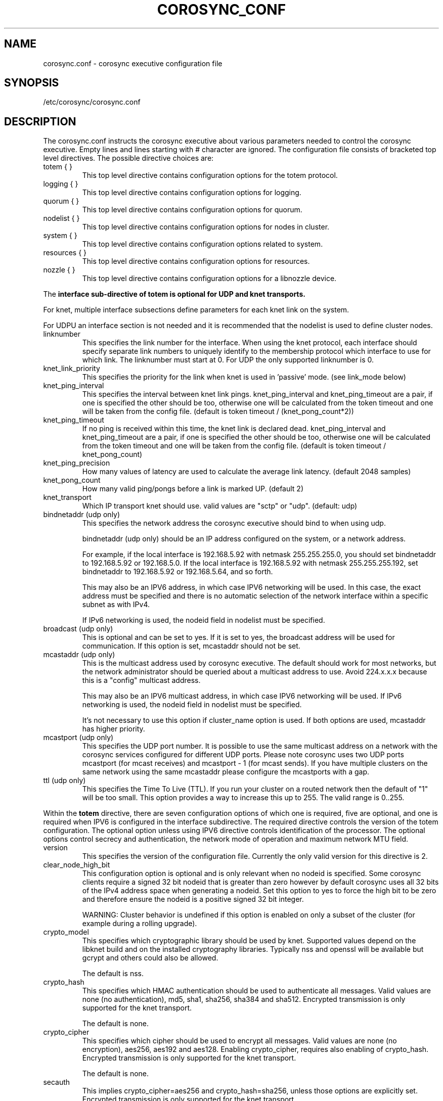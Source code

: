 .\"/*
.\" * Copyright (c) 2005 MontaVista Software, Inc.
.\" * Copyright (c) 2006-2021 Red Hat, Inc.
.\" *
.\" * All rights reserved.
.\" *
.\" * Author: Steven Dake (sdake@redhat.com)
.\" *
.\" * This software licensed under BSD license, the text of which follows:
.\" *
.\" * Redistribution and use in source and binary forms, with or without
.\" * modification, are permitted provided that the following conditions are met:
.\" *
.\" * - Redistributions of source code must retain the above copyright notice,
.\" *   this list of conditions and the following disclaimer.
.\" * - Redistributions in binary form must reproduce the above copyright notice,
.\" *   this list of conditions and the following disclaimer in the documentation
.\" *   and/or other materials provided with the distribution.
.\" * - Neither the name of the MontaVista Software, Inc. nor the names of its
.\" *   contributors may be used to endorse or promote products derived from this
.\" *   software without specific prior written permission.
.\" *
.\" * THIS SOFTWARE IS PROVIDED BY THE COPYRIGHT HOLDERS AND CONTRIBUTORS "AS IS"
.\" * AND ANY EXPRESS OR IMPLIED WARRANTIES, INCLUDING, BUT NOT LIMITED TO, THE
.\" * IMPLIED WARRANTIES OF MERCHANTABILITY AND FITNESS FOR A PARTICULAR PURPOSE
.\" * ARE DISCLAIMED. IN NO EVENT SHALL THE COPYRIGHT OWNER OR CONTRIBUTORS BE
.\" * LIABLE FOR ANY DIRECT, INDIRECT, INCIDENTAL, SPECIAL, EXEMPLARY, OR
.\" * CONSEQUENTIAL DAMAGES (INCLUDING, BUT NOT LIMITED TO, PROCUREMENT OF
.\" * SUBSTITUTE GOODS OR SERVICES; LOSS OF USE, DATA, OR PROFITS; OR BUSINESS
.\" * INTERRUPTION) HOWEVER CAUSED AND ON ANY THEORY OF LIABILITY, WHETHER IN
.\" * CONTRACT, STRICT LIABILITY, OR TORT (INCLUDING NEGLIGENCE OR OTHERWISE)
.\" * ARISING IN ANY WAY OUT OF THE USE OF THIS SOFTWARE, EVEN IF ADVISED OF
.\" * THE POSSIBILITY OF SUCH DAMAGE.
.\" */
.TH COROSYNC_CONF 5 2021-07-23 "corosync Man Page" "Corosync Cluster Engine Programmer's Manual"
.SH NAME
corosync.conf - corosync executive configuration file

.SH SYNOPSIS
/etc/corosync/corosync.conf

.SH DESCRIPTION
The corosync.conf instructs the corosync executive about various parameters
needed to control the corosync executive.  Empty lines and lines starting with
# character are ignored.  The configuration file consists of bracketed top level
directives.  The possible directive choices are:

.TP
totem { }
This top level directive contains configuration options for the totem protocol.
.TP
logging { }
This top level directive contains configuration options for logging.
.TP
quorum { }
This top level directive contains configuration options for quorum.
.TP
nodelist { }
This top level directive contains configuration options for nodes in cluster.
.TP
system { }
This top level directive contains configuration options related to system.
.TP
resources { }
This top level directive contains configuration options for resources.
.TP
nozzle { }
This top level directive contains configuration options for a libnozzle device.

.PP
The
.B interface sub-directive of totem is optional for UDP and knet transports.

For knet, multiple interface subsections define parameters for each knet link on the
system.

For UDPU an interface section is not needed and it is recommended that the nodelist
is used to define cluster nodes.

.TP
linknumber
This specifies the link number for the interface.  When using the knet
protocol, each interface should specify separate link numbers to uniquely
identify to the membership protocol which interface to use for which link.
The linknumber must start at 0. For UDP the only supported linknumber is 0.

.TP
knet_link_priority
This specifies the priority for the link when knet is used in 'passive'
mode. (see link_mode below)

.TP
knet_ping_interval
This specifies the interval between knet link pings.
knet_ping_interval and knet_ping_timeout
are a pair, if one is specified the other should be too, otherwise one will be calculated from
the token timeout and one will be taken from the config file.
(default is token timeout / (knet_pong_count*2))

.TP
knet_ping_timeout
If no ping is received within this time, the knet link is declared dead.
knet_ping_interval and knet_ping_timeout
are a pair, if one is specified the other should be too, otherwise one will be calculated from
the token timeout and one will be taken from the config file.
(default is token timeout / knet_pong_count)

.TP
knet_ping_precision
How many values of latency are used to calculate
the average link latency. (default 2048 samples)

.TP
knet_pong_count
How many valid ping/pongs before a link is marked UP. (default 2)
.TP

knet_transport
Which IP transport knet should use. valid values are "sctp" or "udp". (default: udp)

.TP
bindnetaddr (udp only)
This specifies the network address the corosync executive should bind
to when using udp.

bindnetaddr (udp only)
should be an IP address configured on the system, or a network
address.

For example, if the local interface is 192.168.5.92 with netmask
255.255.255.0, you should set bindnetaddr to 192.168.5.92 or 192.168.5.0.
If the local interface is 192.168.5.92 with netmask 255.255.255.192,
set bindnetaddr to 192.168.5.92 or 192.168.5.64, and so forth.

This may also be an IPV6 address, in which case IPV6 networking will be used.
In this case, the exact address must be specified and there is no automatic
selection of the network interface within a specific subnet as with IPv4.

If IPv6 networking is used, the nodeid field in nodelist must be specified.

.TP
broadcast (udp only)
This is optional and can be set to yes.  If it is set to yes, the broadcast
address will be used for communication.  If this option is set, mcastaddr
should not be set.

.TP
mcastaddr (udp only)
This is the multicast address used by corosync executive.  The default
should work for most networks, but the network administrator should be queried
about a multicast address to use.  Avoid 224.x.x.x because this is a "config"
multicast address.

This may also be an IPV6 multicast address, in which case IPV6 networking
will be used.  If IPv6 networking is used, the nodeid field in nodelist must
be specified.

It's not necessary to use this option if cluster_name option is used. If both options
are used, mcastaddr has higher priority.

.TP
mcastport (udp only)
This specifies the UDP port number.  It is possible to use the same multicast
address on a network with the corosync services configured for different
UDP ports.
Please note corosync uses two UDP ports mcastport (for mcast receives) and
mcastport - 1 (for mcast sends).
If you have multiple clusters on the same network using the same mcastaddr
please configure the mcastports with a gap.

.TP
ttl (udp only)
This specifies the Time To Live (TTL). If you run your cluster on a routed
network then the default of "1" will be too small. This option provides
a way to increase this up to 255. The valid range is 0..255.

.PP
.PP
Within the
.B totem
directive, there are seven configuration options of which one is required,
five are optional, and one is required when IPV6 is configured in the interface
subdirective.  The required directive controls the version of the totem
configuration.  The optional option unless using IPV6 directive controls
identification of the processor.  The optional options control secrecy and
authentication, the network mode of operation and maximum network MTU
field.

.TP
version
This specifies the version of the configuration file.  Currently the only
valid version for this directive is 2.

.TP
clear_node_high_bit
This configuration option is optional and is only relevant when no nodeid is
specified.  Some corosync clients require a signed 32 bit nodeid that is greater
than zero however by default corosync uses all 32 bits of the IPv4 address space
when generating a nodeid.  Set this option to yes to force the high bit to be
zero and therefore ensure the nodeid is a positive signed 32 bit integer.

WARNING: Cluster behavior is undefined if this option is enabled on only
a subset of the cluster (for example during a rolling upgrade).

.TP
crypto_model
This specifies which cryptographic library should be used by knet.
Supported values depend on the libknet build and on the installed
cryptography libraries. Typically nss and openssl will be available
but gcrypt and others could also be allowed.

The default is nss.

.TP
crypto_hash
This specifies which HMAC authentication should be used to authenticate all
messages. Valid values are none (no authentication), md5, sha1, sha256,
sha384 and sha512. Encrypted transmission is only supported for
the knet transport.

The default is none.

.TP
crypto_cipher
This specifies which cipher should be used to encrypt all messages.
Valid values are none (no encryption), aes256, aes192 and aes128.
Enabling crypto_cipher, requires also enabling of crypto_hash. Encrypted
transmission is only supported for the knet transport.

The default is none.

.TP
secauth
This implies crypto_cipher=aes256 and crypto_hash=sha256, unless those options
are explicitly set. Encrypted transmission is only supported for the knet
transport.

The default is off.

.TP
keyfile
This specifies the fully qualified path to the shared key used to
authenticate and encrypt data used within the Totem protocol.

The default is /etc/corosync/authkey.

.TP
key
Shared key stored in configuration instead of authkey file. This option
has lower precedence than keyfile option so it's
used only when keyfile is not specified.
Using this option is not recommended for security reasons.

.TP
link_mode
This specifies the Kronosnet mode, which may be passive, active, or
rr (round-robin).
.B passive:
the active link with the highest priority (highest number) will be used. If one or more
links share the same priority the one with the lowest link ID will
be used.
.B active:
All active links will be used simultaneously to send traffic.
link priority is ignored.
.B rr:
Round-Robin policy. Each packet will be sent to the next active link in
order.

If only one interface directive is specified, passive is automatically chosen.

The maximum number of interface directives that is allowed with Kronosnet
is 8. For other transports it is 1.

.TP
netmtu
This specifies the network maximum transmit unit.  To set this value beyond
1500, the regular frame MTU, requires ethernet devices that support large, or
also called jumbo, frames.  If any device in the network doesn't support large
frames, the protocol will not operate properly.  The hosts must also have their
mtu size set from 1500 to whatever frame size is specified here.

Please note while some NICs or switches claim large frame support, they support
9000 MTU as the maximum frame size including the IP header.  Setting the netmtu
and host MTUs to 9000 will cause totem to use the full 9000 bytes of the frame.
Then Linux will add a 18 byte header moving the full frame size to 9018.  As a
result some hardware will not operate properly with this size of data.  A netmtu
of 8982 seems to work for the few large frame devices that have been tested.
Some manufacturers claim large frame support when in fact they support frame
sizes of 4500 bytes.

When sending multicast traffic, if the network frequently reconfigures, chances are
that some device in the network doesn't support large frames.

Choose hardware carefully if intending to use large frame support.

The default is 1500.

.TP
transport
This directive controls the transport mechanism used.
The default is knet.  The transport type can also be set to udpu or udp.
Only knet allows crypto or multiple interfaces per node.

.TP
cluster_name
This specifies the name of cluster and it's used for automatic generating
of multicast address.

.TP
config_version
This specifies version of config file. This is converted to unsigned 64-bit int.
By default it's 0. Option is used to prevent joining old nodes with not
up-to-date configuration. If value is not 0, and node is going for first time
(only for first time, join after split doesn't follow this rules)
from single-node membership to multiple nodes membership, other nodes
config_versions are collected. If current node config_version is not
equal to highest of collected versions, corosync is terminated.

.TP
ip_version
This specifies version of IP to ask DNS resolver for.
The value can be one of
.B ipv4
(look only for an IPv4 address)
,
.B ipv6
(check only IPv6 address)
,
.B ipv4-6
(look for all address families and use first IPv4 address found in the list if there is such address,
otherwise use first IPv6 address) and
.B ipv6-4
(look for all address families and use first IPv6 address found in the list if there is such address,
otherwise use first IPv4 address).

Default (if unspecified) is
.B ipv6-4
for knet and udpu transports and
.B ipv4
for udp.

The knet transport supports IPv4 and IPv6 addresses concurrently,
provided they are consistent on each link.

Within the
.B totem
directive, there are several configuration options which are used to control
the operation of the protocol.  It is generally not recommended to change any
of these values without proper guidance and sufficient testing.  Some networks
may require larger values if suffering from frequent reconfigurations.  Some
applications may require faster failure detection times which can be achieved
by reducing the token timeout.

.TP
token
This timeout is used directly or as a base for real token timeout calculation (explained in
.B token_coefficient
section). Token timeout specifies in milliseconds until a token loss is declared after not
receiving a token.  This is the time spent detecting a failure of a processor
in the current configuration.  Reforming a new configuration takes about 50
milliseconds in addition to this timeout.

For real token timeout used by totem it's possible to read cmap value of
.B runtime.config.totem.token
key.

Be careful to use the same timeout values on each of the nodes in the cluster
or unpredictable results may occur.

The default is 3000 milliseconds.

.TP
token_warning
Specifies the interval between warnings that the token has not been received.  The
value is a percentage of the token timeout and can be set to 0 to disable
warnings.

The default is 75%.

.TP
token_coefficient
This value is used only when
.B nodelist
section is specified and contains at least 3 nodes. If so, real token timeout
is then computed as token + (number_of_nodes - 2) * token_coefficient.
This allows cluster to scale without manually changing token timeout
every time new node is added. This value can be set to 0 resulting
in effective removal of this feature.

The default is 650 milliseconds.

.TP
token_retransmit
This timeout specifies in milliseconds after how long before receiving a token
the token is retransmitted.  This will be automatically calculated if token
is modified.  It is not recommended to alter this value without guidance from
the corosync community.

The minimum is 30 milliseconds. If not set and error occur, make sure
token / (token_retransmits_before_loss_const + 0.2) is more than 30.

The default is 238 milliseconds for two nodes cluster. Three or more nodes reference
.B token_coefficient.

.TP
knet_compression_model
Type of compression used by Kronosnet. Supported values depend on
the libknet build and on the installed compression libraries. Typically zlib and lz4 will be available
but bzip2 and others could also be allowed. The default is 'none'.

.TP
knet_compression_threshold
Tells knet to NOT compress any packets that are smaller than the value
indicated. Default 100 bytes.

Set to 0 to reset to the default.
Set to 1 to compress everything.

.TP
knet_compression_level
Many compression libraries allow tuning of compression parameters. For example
0 or 1 ... 9 are commonly used to determine the level of compression. This value
is passed unmodified to the compression library so it is recommended to consult
the library's documentation for more detailed information.

.TP
hold
This timeout specifies in milliseconds how long the token should be held by
the representative when the protocol is under low utilization.   It is not
recommended to alter this value without guidance from the corosync community.

The default is 180 milliseconds.

.TP
token_retransmits_before_loss_const
This value identifies how many token retransmits should be attempted before
forming a new configuration. It is also used for token_retransmit
and hold calculations.

The default is 4 retransmissions.

.TP
join
This timeout specifies in milliseconds how long to wait for join messages in
the membership protocol.

The default is 50 milliseconds.

.TP
send_join
This timeout specifies in milliseconds an upper range between 0 and send_join
to wait before sending a join message.  For configurations with less than
32 nodes, this parameter is not necessary.  For larger rings, this parameter
is necessary to ensure the NIC is not overflowed with join messages on
formation of a new ring.  A reasonable value for large rings (128 nodes) would
be 80msec.  Other timer values must also change if this value is changed.  Seek
advice from the corosync mailing list if trying to run larger configurations.

The default is 0 milliseconds.

.TP
consensus
This timeout specifies in milliseconds how long to wait for consensus to be
achieved before starting a new round of membership configuration.  The minimum
value for consensus must be 1.2 * token.  This value will be automatically
calculated at 1.2 * token if the user doesn't specify a consensus value.

For two node clusters, a consensus larger than the join timeout but less than
token is safe.  For three node or larger clusters, consensus should be larger
than token.  There is an increasing risk of odd membership changes, which still
guarantee virtual synchrony,  as node count grows if consensus is less than
token.

The default is 1200 milliseconds.

.TP
merge
This timeout specifies in milliseconds how long to wait before checking for
a partition when no multicast traffic is being sent.  If multicast traffic
is being sent, the merge detection happens automatically as a function of
the protocol.

The default is 200 milliseconds.

.TP
downcheck
This timeout specifies in milliseconds how long to wait before checking
that a network interface is back up after it has been downed.

The default is 1000 milliseconds.

.TP
fail_recv_const
This constant specifies how many rotations of the token without receiving any
of the messages when messages should be received may occur before a new
configuration is formed.

The default is 2500 failures to receive a message.

.TP
seqno_unchanged_const
This constant specifies how many rotations of the token without any multicast
traffic should occur before the hold timer is started.

The default is 30 rotations.

.TP
heartbeat_failures_allowed
[HeartBeating mechanism]
Configures the optional HeartBeating mechanism for faster failure detection. Keep in
mind that engaging this mechanism in lossy networks could cause faulty loss declaration
as the mechanism relies on the network for heartbeating.

So as a rule of thumb use this mechanism if you require improved failure in low to
medium utilized networks.

This constant specifies the number of heartbeat failures the system should tolerate
before declaring heartbeat failure e.g 3. Also if this value is not set or is 0 then the
heartbeat mechanism is not engaged in the system and token rotation is the method
of failure detection

The default is 0 (disabled).

.TP
max_network_delay
[HeartBeating mechanism]
This constant specifies in milliseconds the approximate delay that your network takes
to transport one packet from one machine to another. This value is to be set by system
engineers and please don't change if not sure as this effects the failure detection
mechanism using heartbeat.

The default is 50 milliseconds.

.TP
window_size
This constant specifies the maximum number of messages that may be sent on one
token rotation.  If all processors perform equally well, this value could be
large (300), which would introduce higher latency from origination to delivery
for very large rings.  To reduce latency in large rings(16+), the defaults are
a safe compromise.  If 1 or more slow processor(s) are present among fast
processors, window_size should be no larger than 256000 / netmtu to avoid
overflow of the kernel receive buffers.  The user is notified of this by
the display of a retransmit list in the notification logs.  There is no loss
of data, but performance is reduced when these errors occur.

The default is 50 messages.

.TP
max_messages
This constant specifies the maximum number of messages that may be sent by one
processor on receipt of the token.  The max_messages parameter is limited to
256000 / netmtu to prevent overflow of the kernel transmit buffers.

The default is 17 messages.

.TP
miss_count_const
This constant defines the maximum number of times on receipt of a token
a message is checked for retransmission before a retransmission occurs.  This
parameter is useful to modify for switches that delay multicast packets
compared to unicast packets.  The default setting works well for nearly all
modern switches.

The default is 5 messages.

.TP
knet_pmtud_interval
How often the knet PMTUd runs to look for network MTU changes.
Value in seconds, default: 30

.TP
block_unlisted_ips
Allow UDPU and KNET to drop packets from IP addresses that are not known
(nodes which don't exist in the nodelist) to corosync.
Value is yes or no.

This feature is mainly to protect against the joining of nodes
with outdated configurations after a cluster split.
Another use case is to allow the atomic merge of two independent clusters.

Changing the default value is not recommended, the overhead is tiny and
an existing cluster may fail if corosync is started on an unlisted node
with an old configuration.

The default value is yes.

.PP
Within the
.B logging
directive, there are several configuration options which are all optional.

.PP
The following 3 options are valid only for the top level logging directive:

.TP
timestamp
This specifies that a timestamp is placed on all log messages. It can be one
of off (no timestamp), on (second precision timestamp) or
hires (millisecond precision timestamp - only when supported by LibQB).

The default is hires (or on if hires is not supported).

.TP
fileline
This specifies that file and line should be printed.

The default is off.

.TP
function_name
This specifies that the code function name should be printed.

The default is off.

.TP
blackbox
This specifies that blackbox functionality should be enabled.

The default is on.

.PP
The following options are valid both for top level logging directive
and they can be overridden in logger_subsys entries.

.TP
to_stderr
.TP
to_logfile
.TP
to_syslog
These specify the destination of logging output. Any combination of
these options may be specified. Valid options are
.B yes
and
.B no.

The default is syslog and stderr.

Please note, if you are using to_logfile and want to rotate the file, use logrotate(8)
with the option
.B
copytruncate.
eg.
.ne 18
.RS
.nf
.ft CW
/var/log/corosync.log {
	missingok
	compress
	notifempty
	daily
	rotate 7
	copytruncate
}
.ft
.fi
.RE

.TP
logfile
If the
.B to_logfile
directive is set to
.B yes
, this option specifies the pathname of the log file.

No default.

.TP
logfile_priority
This specifies the logfile priority for this particular subsystem. Ignored if debug is on.
Possible values are: alert, crit, debug (same as debug = on), emerg, err, info, notice, warning.

The default is: info.

.TP
syslog_facility
This specifies the syslog facility type that will be used for any messages
sent to syslog. options are daemon, local0, local1, local2, local3, local4,
local5, local6 & local7.

The default is daemon.

.TP
syslog_priority
This specifies the syslog level for this particular subsystem. Ignored if debug is on.
Possible values are: alert, crit, debug (same as debug = on), emerg, err, info, notice, warning.

The default is: info.

.TP
debug
This specifies whether debug output is logged for this particular logger. Also can contain
value trace, what is highest level of debug information.

The default is off.

.PP
Within the
.B logging
directive, logger_subsys directives are optional.

.PP
Within the
.B logger_subsys
sub-directive, all of the above logging configuration options are valid and
can be used to override the default settings.
The subsys entry, described below, is mandatory to identify the subsystem.

.TP
subsys
This specifies the subsystem identity (name) for which logging is specified. This is the
name used by a service in the log_init() call. E.g. 'CPG'. This directive is
required.

.PP
Within the
.B quorum
directive it is possible to specify the quorum algorithm to use with the

.TP
provider
directive. At the time of writing only corosync_votequorum is supported.
See votequorum(5) for configuration options.

.PP
Within the
.B nodelist
directive it is possible to specify specific information about nodes in cluster. Directive
can contain only
.B node
sub-directive, which specifies every node that should be a member of the membership, and where
non-default options are needed. Every node must have at least ring0_addr field filled.

Every node that should be a member of the membership must be specified.

Possible options are:
.TP
ringX_addr
This specifies IP or network hostname address of the particular node.
X is a link number.

.TP
nodeid
This configuration option is required for each node for Kronosnet mode.
It is a 32 bit value specifying the node identifier delivered to the
cluster membership service. The node identifier value of zero is
reserved and should not be used. If knet is set, this field must be set.

.TP
name
This option is used mainly with knet transport to identify local node.
It's also used by client software (pacemaker).
Algorithm for identifying local node is following:
.RS
.IP 1.
Looks up $HOSTNAME in the nodelist
.IP 2.
If this fails strip the domain name from $HOSTNAME and looks up
that in the nodelist
.IP 3.
If this fails look in the nodelist for a fully-qualified name whose
short version matches the short version of $HOSTNAME
.IP 4.
If all this fails then search the interfaces list for an address that
matches a name in the nodelist
.RE

.PP
Within the
.B system
directive it is possible to specify system options.

Possible options are:
.TP
qb_ipc_type
This specifies type of IPC to use. Can be one of native (default), shm and socket.
Native means one of shm or socket, depending on what is supported by OS. On systems
with support for both, SHM is selected. SHM is generally faster, but need to allocate
ring buffer file in /dev/shm.

.TP
sched_rr
Should be set to yes (default) if corosync should try to set round robin realtime
scheduling with maximal priority to itself. When setting of scheduler fails, fallback to set
maximal priority.

.TP
priority
Set priority of corosync process. Valid only when sched_rr is set to no.
Can be ether numeric value with similar meaning as
.BR nice (1)
or
.B max
/
.B min
meaning maximal / minimal priority (so minimal / maximal nice value).

.TP
move_to_root_cgroup
Can be one of
.B yes
(Corosync always moves itself to root cgroup),
.B no
(Corosync never tries to move itself to root cgroup) or
.B auto
(Corosync first checks if sched_rr is enabled, and if
so, it tries to set round robin realtime scheduling with maximal priority to itself.
If setting of priority fails, corosync tries to move itself to root
cgroup and retries setting of priority).

This feature is available only for systems with cgroups v1 with RT
sched enabled (Linux with CONFIG_RT_GROUP_SCHED kernel option) and cgroups v2.

It's worth noting that currently (May 3 2021) cgroup2 doesn’t yet
support control of realtime processes and the cpu controller can only be
enabled when all RT processes are in the root cgroup (applies only for kernel
with CONFIG_RT_GROUP_SCHED enabled). So when move_to_root_cgroup
is disabled, kernel is compiled with CONFIG_RT_GROUP_SCHED and systemd is used,
it may be impossible to make systemd options
like CPUQuota working correctly until corosync is stopped.

Also when moving to root cgroup is enforced and used together with cgroup2 and systemd
it makes impossible (most of the time) for journald to add systemd specific
metadata (most importantly _SYSTEMD_UNIT) properly, because corosync is
moved out of cgroup created by systemd. This means
it is not possible to filter corosync logged messages based on these metadata
(for example using -u or _SYSTEMD_UNIT=UNIT pattern) and also running
systemctl status doesn't display (all) corosync log messages.
The problem is even worse because journald caches pid for some time
(approx. 5 sec) so initial corosync messages have correct metadata.

.TP
allow_knet_handle_fallback
If knet handle creation fails using privileged operations, allow fallback to
creating knet handle using unprivileged operations. Defaults to no, meaning
if privileged knet handle creation fails, corosync will refuse to start.

The knet handle will always be created using privileged operations if possible,
setting this to yes only allows fallback to unprivileged operations. This fallback
may result in performance issues, but if running in an unprivileged environment,
e.g. as a normal user or in unprivileged container, this may be required.

.TP
state_dir
Existing directory where corosync should chdir into. Corosync stores
important state files and blackboxes there.

The default is /var/lib/corosync.

.PP
Within the
.B resources
directive it is possible to specify options for resources.

Possible option is:
.TP
watchdog_device
(Valid only if Corosync was compiled with watchdog support.)
.br
Watchdog device to use, for example /dev/watchdog.
If unset, empty or "off", no watchdog is used.
.IP
In a cluster with properly configured power fencing a watchdog
provides no additional value.  On the other hand, slow watchdog
communication may incur multi-second delays in the Corosync main loop,
potentially breaking down membership.  IPMI watchdogs are particularly
notorious in this regard: read about kipmid_max_busy_us in IPMI.txt in
the Linux kernel documentation.


.PP
Within the
.B nozzle
directive it is possible to specify options for a libnozzle device. This is a pseudo
ethernet device that routes network traffic through a channel on the corosync knet network
(NOT cpg or any corosync internal service) to other nodes in the cluster. This allows
applications to take advantage of knet features such as multipathing, automatic failover,
link switching etc. Note that libnozzle is not a reliable transport, but you can tunnel TCP
through it for reliable communications.
.br
libnozzle also supports optional interface up/down scripts that are kept under a
/etc/corosync/updown.d/ directory. See the knet documentation for more information.
.br
Only one nozzle device is allowed.
.br
The nozzle stanza takes several options:
.TP
name
The name of the network device to be created. On Linux this may be any name at all, other
platforms have restrictions on the name.
.TP
ipaddr
The IP address (IPv6 or IPv4) of the interface. The bottom part of this address will be replaced
by the local node's nodeid in conjunction with ipprefix. so, eg
ipaddr: 192.168.1.0
ipprefix: 24
will make nodeids 1,2,5 use IP addresses 192.168.1.1, 192.168.1.2 & 192.168.1.5.
If a prefix length of 16 is used then the bottom two bytes will be filled in with nodeid numbers.
IPv6 addresses must end in '::', the nodeid will be added after the two colons to make the
local IP address.
Only one IP address is currently supported in the corosync.conf file. Additional IP addresses
can be added in the ifup script if necessary.
.TP
ipprefix
specifies the IP address prefix for the nozzle device (see above)
.TP
macaddr
Specifies the MAC address prefix for the nozzle device. As for the IP address, the bottom part
of the MAC address will be filled in with the node id. In this case no prefix applies, the bottom
two bytes of the MAC address will always be overwritten with the node id. So specifying
macaddr: 54:54:12:24:12:12 on nodeid 1 will result in it having a MAC address of 54:54:12:24:00:01

.SH "TO ADD A NEW NODE TO THE CLUSTER"
For example to add a node with address 10.24.38.108 with nodeid 3. The node has the name NEW
(in DNS or /etc/hosts) and is not currently running corosync. The current corosync.conf nodelist
looks like this:
.PP
.nf
.RS
nodelist {
    node {
        nodeid: 1
        ring0_addr: 10.24.38.101
        name: node1
    }
    node {
        nodeid: 2
        ring0_addr: 10.24.38.102
        name: node2

    }
}
.RE
.fi
.PP
Add a new entry for the node below the existing nodes. Node entries don't have
to be in nodeid order, but it will help keep you sane. So the nodelist now looks like this:
.PP
.nf
.RS
nodelist {
    node {
        nodeid: 1
        ring0_addr: 10.24.38.101
        name: node1
    }
    node {
        nodeid: 2
        ring0_addr: 10.24.38.102
        name: node2

    }
    node {
        nodeid: 3
        ring0_addr: 10.24.38.108
        name: NEW

    }
}
.RE
.fi
.PP

.PP
This file must then be copied onto all three nodes -  the existing two nodes, and the new one.
On one of the existing corosync nodes, tell corosync to re-read the updated config file into memory:
.PP
.nf
.RS
corosync-cfgtool -R
.RE
.fi
.PP
This command only needs to be run on one node in the cluster. You may then start corosync on the NEW node
and it should join the cluster. If this doesn't work as expected then check the communications between all
three nodes is working, and check the syslog files on all nodes for more information. It's important to note
that the key bit of information about a node failing to join might be on a different node than you expect.

.SH "TO REMOVE A NODE FROM THE CLUSTER"
This is the reverse procedure to 'Adding a node' above. First you need to shut down the node you will
be removing from the cluster.
.PP
.nf
.RS
corosync-cfgtool -H
.RE
.fi


.PP
Then delete the nodelist stanza from corosync.conf and finally update corosync on the remaining nodes by
running
.PP
.nf
.RS
corosync-cfgtool -R
.RE
.fi
.TP
on one of them.

.SH "ADDRESS RESOLUTION"
corosync resolves ringX_addr names/IP addresses using the getaddrinfo(3) call with respect
of totem.ip_version setting.

getaddrinfo() function uses a sophisticated algorithm to sort node addresses into a preferred
order and corosync always chooses the first address in that list of the required family.
As such it is essential that your DNS or /etc/hosts files are correctly configured so that
all addresses for ringX appear on the same network (or are reachable with minimal hops)
and over the same IP protocol. If this is not the case then some nodes might not be able
to join the cluster. It is possible to override the search order used
by getaddrinfo() using the configuration file /etc/gai.conf(5) if necessary,
but this is not recommended.

If there is any doubt about the order of addresses returned from getaddrinfo() then it might be simpler to use
IP addresses (v4 or v6) in the ringX_addr field.

.SH "FILES"
.TP
/etc/corosync/corosync.conf
The corosync executive configuration file.

.SH "SEE ALSO"
.BR corosync_overview (7),
.BR votequorum (5),
.BR corosync-qdevice (8),
.BR logrotate (8)
.BR getaddrinfo (3)
.BR gai.conf (5)
.PP
